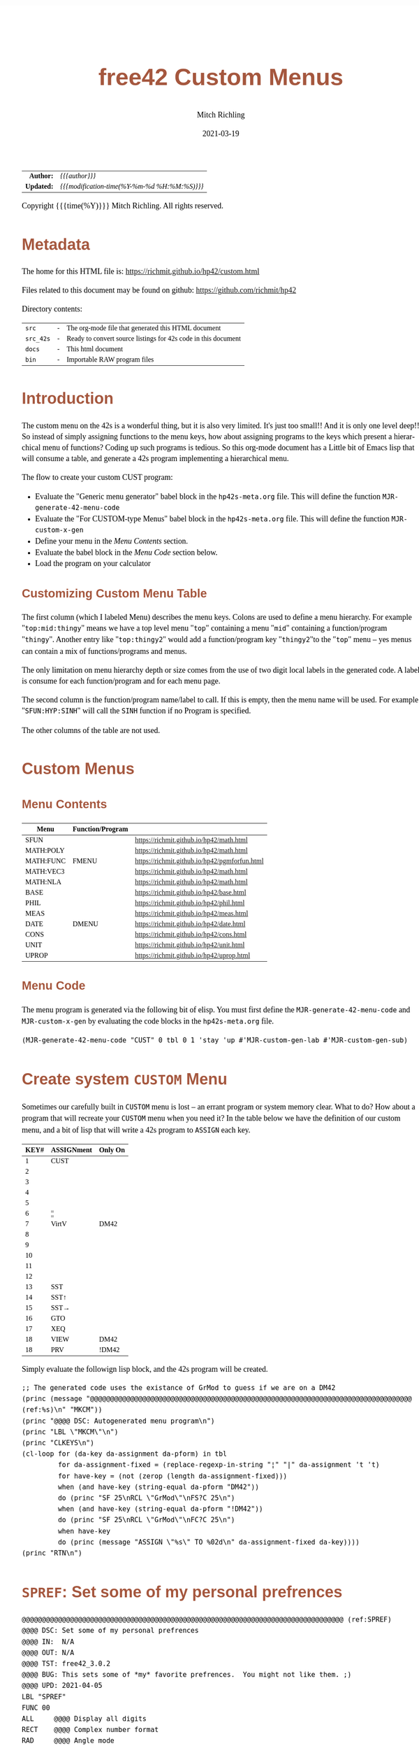 # -*- Mode:Org; Coding:utf-8; fill-column:158 -*-
#+TITLE:       free42 Custom Menus
#+AUTHOR:      Mitch Richling
#+EMAIL:       http://www.mitchr.me/
#+DATE:        2021-03-19
#+DESCRIPTION: Making Custom Menus for the free42/hp-42s/DM42
#+LANGUAGE:    en
#+OPTIONS:     num:t toc:nil \n:nil @:t ::t |:t ^:nil -:t f:t *:t <:t skip:nil d:nil todo:t pri:nil H:5 p:t author:t html-scripts:nil
#+HTML_HEAD: <style>body { width: 95%; margin: 2% auto; font-size: 18px; line-height: 1.4em; font-family: Georgia, serif; color: black; background-color: white; }</style>
#+HTML_HEAD: <style>body { min-width: 500px; max-width: 1024px; }</style>
#+HTML_HEAD: <style>h1,h2,h3,h4,h5,h6 { color: #A5573E; line-height: 1em; font-family: Helvetica, sans-serif; }</style>
#+HTML_HEAD: <style>h1,h2,h3 { line-height: 1.4em; }</style>
#+HTML_HEAD: <style>h1.title { font-size: 3em; }</style>
#+HTML_HEAD: <style>h4,h5,h6 { font-size: 1em; }</style>
#+HTML_HEAD: <style>.org-src-container { border: 1px solid #ccc; box-shadow: 3px 3px 3px #eee; font-family: Lucida Console, monospace; font-size: 80%; margin: 0px; padding: 0px 0px; position: relative; }</style>
#+HTML_HEAD: <style>.org-src-container>pre { line-height: 1.2em; padding-top: 1.5em; margin: 0.5em; background-color: #404040; color: white; overflow: auto; }</style>
#+HTML_HEAD: <style>.org-src-container>pre:before { display: block; position: absolute; background-color: #b3b3b3; top: 0; right: 0; padding: 0 0.2em 0 0.4em; border-bottom-left-radius: 8px; border: 0; color: white; font-size: 100%; font-family: Helvetica, sans-serif;}</style>
#+HTML_HEAD: <style>pre.example { white-space: pre-wrap; white-space: -moz-pre-wrap; white-space: -o-pre-wrap; font-family: Lucida Console, monospace; font-size: 80%; background: #404040; color: white; display: block; padding: 0em; border: 2px solid black; }</style>
#+HTML_LINK_HOME: https://www.mitchr.me/
#+HTML_LINK_UP: https://richmit.github.io/hp42/
#+EXPORT_FILE_NAME: ../docs/custom

#+ATTR_HTML: :border 2 solid #ccc :frame hsides :align center
|        <r> | <l>                                          |
|  *Author:* | /{{{author}}}/                               |
| *Updated:* | /{{{modification-time(%Y-%m-%d %H:%M:%S)}}}/ |
#+ATTR_HTML: :align center
Copyright {{{time(%Y)}}} Mitch Richling. All rights reserved.

#+TOC: headlines 5

#        #         #         #         #         #         #         #         #         #         #         #         #         #         #         #         #         #
#   00   #    10   #    20   #    30   #    40   #    50   #    60   #    70   #    80   #    90   #   100   #   110   #   120   #   130   #   140   #   150   #   160   #
# 234567890123456789012345678901234567890123456789012345678901234567890123456789012345678901234567890123456789012345678901234567890123456789012345678901234567890123456789
#        #         #         #         #         #         #         #         #         #         #         #         #         #         #         #         #         #
#        #         #         #         #         #         #         #         #         #         #         #         #         #         #         #         #         #

* Metadata

The home for this HTML file is: https://richmit.github.io/hp42/custom.html

Files related to this document may be found on github: https://github.com/richmit/hp42

Directory contents:
#+ATTR_HTML: :border 0 :frame none :rules none :align center
   | =src=     | - | The org-mode file that generated this HTML document            |
   | =src_42s= | - | Ready to convert source listings for 42s code in this document |
   | =docs=    | - | This html document                                             |
   | =bin=     | - | Importable RAW program files                                   |

* Introduction
:PROPERTIES:
:CUSTOM_ID: introduction
:END:

The custom menu on the 42s is a wonderful thing, but it is also very limited.  It's just too small!!  And it is only one level deep!!  So instead of simply
assigning functions to the menu keys, how about assigning programs to the keys which present a hierarchical menu of functions?  Coding up such programs is
tedious.  So this org-mode document has a Little bit of Emacs lisp that will consume a table, and generate a 42s program implementing a hierarchical menu.

The flow to create your custom CUST program:
  - Evaluate the "Generic menu generator" babel block in the =hp42s-meta.org= file.  This will define the function =MJR-generate-42-menu-code=
  - Evaluate the "For CUSTOM-type Menus" babel block in the =hp42s-meta.org= file.  This will define the function =MJR-custom-x-gen=
  - Define your menu in the [[Menu Contents][Menu Contents]] section.
  - Evaluate the babel block in the [[Menu Code][Menu Code]] section below.
  - Load the program on your calculator

** Customizing Custom Menu Table

The first column (which I labeled Menu) describes the menu keys.  Colons are used to define a menu hierarchy.  For example "=top:mid:thingy=" means we have a
top level menu "=top=" containing a menu "=mid=" containing a function/program "=thingy=".  Another entry like "=top:thingy2=" would add a function/program
key "=thingy2="to the "=top=" menu -- yes menus can contain a mix of functions/programs and menus.

The only limitation on menu hierarchy depth or size comes from the use of two digit local labels in the generated code.  A label is consume for each
function/program and for each menu page.

The second column is the function/program name/label to call.  If this is empty, then the menu name will be used.  For example "=SFUN:HYP:SINH=" will call the
=SINH= function if no Program is specified.

The other columns of the table are not used.

* Custom Menus

** Menu Contents

#+ATTR_HTML: :rules groups :frame box :align center
#+NAME: cust
| Menu      | Function/Program |                                               |
|-----------+------------------+-----------------------------------------------|
| SFUN      |                  | https://richmit.github.io/hp42/math.html      |
|-----------+------------------+-----------------------------------------------|
| MATH:POLY |                  | https://richmit.github.io/hp42/math.html      |
| MATH:FUNC | FMENU            | https://richmit.github.io/hp42/pgmforfun.html |
| MATH:VEC3 |                  | https://richmit.github.io/hp42/math.html      |
| MATH:NLA  |                  | https://richmit.github.io/hp42/math.html      |
|-----------+------------------+-----------------------------------------------|
| BASE      |                  | https://richmit.github.io/hp42/base.html      |
| PHIL      |                  | https://richmit.github.io/hp42/phil.html      |
| MEAS      |                  | https://richmit.github.io/hp42/meas.html      |
| DATE      | DMENU            | https://richmit.github.io/hp42/date.html      |
| CONS      |                  | https://richmit.github.io/hp42/cons.html      |
| UNIT      |                  | https://richmit.github.io/hp42/unit.html      |
| UPROP     |                  | https://richmit.github.io/hp42/uprop.html     |
|-----------+------------------+-----------------------------------------------|

** Menu Code

The menu program is generated via the following bit of elisp.  You must first define the =MJR-generate-42-menu-code= and =MJR-custom-x-gen= by evaluating the code blocks in the =hp42s-meta.org= file.

#+BEGIN_SRC elisp :var tbl=cust :colnames y :results output verbatum :wrap "src hp42s :eval never :tangle ../src_42s/custom/custom.hp42s"
(MJR-generate-42-menu-code "CUST" 0 tbl 0 1 'stay 'up #'MJR-custom-gen-lab #'MJR-custom-gen-sub)
#+END_SRC

#+RESULTS:
#+begin_src hp42s :eval never :tangle ../src_42s/custom/custom.hp42s
@@@@@@@@@@@@@@@@@@@@@@@@@@@@@@@@@@@@@@@@@@@@@@@@@@@@@@@@@@@@@@@@@@@@@@@@@@@@@@@@ (ref:CUST)
@@@@ DSC: Auto-generated menu program
LBL "CUST"
LBL 01            @@@@ Page 1 of menu CUST
CLMENU
"SFUN"
KEY 1 XEQ "SFUN"
"MATH"
KEY 2 GTO 03
"BASE"
KEY 3 XEQ "BASE"
"PHIL"
KEY 4 XEQ "PHIL"
"MEAS"
KEY 5 XEQ "MEAS"
"DATE"
KEY 6 XEQ "DMENU"
KEY 7 GTO 02
KEY 8 GTO 02
KEY 9 GTO 00
MENU
STOP
GTO 01
LBL 02            @@@@ Page 2 of menu CUST
CLMENU
"CONS"
KEY 1 XEQ "CONS"
"UNIT"
KEY 2 XEQ "UNIT"
"UPROP"
KEY 3 XEQ "UPROP"
KEY 7 GTO 01
KEY 8 GTO 01
KEY 9 GTO 00
MENU
STOP
GTO 02
LBL 03            @@@@ Page 1 of menu MATH
CLMENU
"POLY"
KEY 1 XEQ "POLY"
"FUNC"
KEY 2 XEQ "FMENU"
"VEC3"
KEY 3 XEQ "VEC3"
"NLA"
KEY 4 XEQ "NLA"
KEY 9 GTO 01
MENU
STOP
GTO 03
LBL 00 @@@@ Application Exit
EXITALL
RTN
@@@@ Free labels start at: 4
#+end_src

* Create system =CUSTOM= Menu
:PROPERTIES:
:CUSTOM_ID: system-custom
:END:

Sometimes our carefully built in =CUSTOM= menu is lost -- an errant program or system memory clear.  What to do?  How about a program that will recreate your
=CUSTOM= menu when you need it?  In the table below we have the definition of our custom menu, and a bit of lisp that will write a 42s program to =ASSIGN=
each key.

#+ATTR_HTML: :rules groups :frame box :align center
#+NAME: custom
| KEY# | ASSIGNment | Only On |
|------+------------+---------|
|    1 | CUST       |         |
|    2 |            |         |
|    3 |            |         |
|    4 |            |         |
|    5 |            |         |
|    6 | ¦¦         |         |
|------+------------+---------|
|    7 | VirtV      | DM42    |
|    8 |            |         |
|    9 |            |         |
|   10 |            |         |
|   11 |            |         |
|   12 |            |         |
|------+------------+---------|
|   13 | SST        |         |
|   14 | SST↑       |         |
|   15 | SST→       |         |
|   16 | GTO        |         |
|   17 | XEQ        |         |
|   18 | VIEW       | DM42    |
|   18 | PRV        | !DM42   |
|------+------------+---------|

Simply evaluate the followign lisp block, and the 42s program will be created.

#+BEGIN_SRC elisp :var tbl=custom :colnames y :results output verbatum :wrap "src hp42s :eval never :tangle ../src_42s/custom/custom.hp42s"
;; The generated code uses the existance of GrMod to guess if we are on a DM42
(princ (message "@@@@@@@@@@@@@@@@@@@@@@@@@@@@@@@@@@@@@@@@@@@@@@@@@@@@@@@@@@@@@@@@@@@@@@@@@@@@@@@@ (ref:%s)\n" "MKCM"))
(princ "@@@@ DSC: Autogenerated menu program\n")
(princ "LBL \"MKCM\"\n")
(princ "CLKEYS\n")
(cl-loop for (da-key da-assignment da-pform) in tbl
         for da-assignment-fixed = (replace-regexp-in-string "¦" "|" da-assignment 't 't)
         for have-key = (not (zerop (length da-assignment-fixed)))
         when (and have-key (string-equal da-pform "DM42"))
         do (princ "SF 25\nRCL \"GrMod\"\nFS?C 25\n")
         when (and have-key (string-equal da-pform "!DM42"))
         do (princ "SF 25\nRCL \"GrMod\"\nFC?C 25\n")
         when have-key
         do (princ (message "ASSIGN \"%s\" TO %02d\n" da-assignment-fixed da-key))))
(princ "RTN\n")
#+END_SRC

#+RESULTS:
#+begin_src hp42s :eval never :tangle ../src_42s/custom/custom.hp42s
@@@@@@@@@@@@@@@@@@@@@@@@@@@@@@@@@@@@@@@@@@@@@@@@@@@@@@@@@@@@@@@@@@@@@@@@@@@@@@@@ (ref:MKCM)
@@@@ DSC: Autogenerated menu program
LBL "MKCM"
CLKEYS
ASSIGN "CUST" TO 01
ASSIGN "||" TO 06
SF 25
RCL "GrMod"
FS?C 25
ASSIGN "VirtV" TO 07
ASSIGN "SST" TO 13
ASSIGN "SST↑" TO 14
ASSIGN "SST→" TO 15
ASSIGN "GTO" TO 16
ASSIGN "XEQ" TO 17
SF 25
RCL "GrMod"
FS?C 25
ASSIGN "VIEW" TO 18
SF 25
RCL "GrMod"
FC?C 25
ASSIGN "PRV" TO 18
RTN
#+end_src

* =SPREF=: Set some of my personal prefrences

#+BEGIN_src hp42s :eval never :tangle ../src_42s/custom/custom.hp42s
@@@@@@@@@@@@@@@@@@@@@@@@@@@@@@@@@@@@@@@@@@@@@@@@@@@@@@@@@@@@@@@@@@@@@@@@@@@@@@@@ (ref:SPREF)
@@@@ DSC: Set some of my personal prefrences
@@@@ IN:  N/A
@@@@ OUT: N/A
@@@@ TST: free42_3.0.2
@@@@ BUG: This sets some of *my* favorite prefrences.  You might not like them. ;)
@@@@ UPD: 2021-04-05
LBL "SPREF"
FUNC 00
ALL     @@@@ Display all digits
RECT    @@@@ Complex number format
RAD     @@@@ Angle mode
CPXRES  @@@@ Complex results
RDX.    @@@@ Use periods
KEYASN  @@@@ Custom menu
DECM    @@@@ Make sure we are in decimal mode
64      @@@@ WSIZE
FS? 78
BSIGNED @@@@ Unsigned integer mode
FS? 79
BWRAP   @@@@ Don't wrap integers
DMY     @@@@ D.MY mode
CL12    @@@@ AM/PM mode
4STK    @@@@ Four level stack
EXITALL @@@@ Exit menus
RTN
#+END_SRC

* END
#+BEGIN_src hp42s :eval never :tangle ../src_42s/custom/custom.hp42s
@@@@@@@@@@@@@@@@@@@@@@@@@@@@@@@@@@@@@@@@@@@@@@@@@@@@@@@@@@@@@@@@@@@@@@@@@@@@@@@@
END
#+END_SRC

* WORKING                                                          :noexport:

#+BEGIN_SRC text :eval never
:::::::::::::::::::::::'##:::::'##::::'###::::'########::'##::: ##:'####:'##::: ##::'######::::::::::::::::::::::::
::::::::::::::::::::::: ##:'##: ##:::'## ##::: ##.... ##: ###:: ##:. ##:: ###:: ##:'##... ##:::::::::::::::::::::::
::::::::::::::::::::::: ##: ##: ##::'##:. ##:: ##:::: ##: ####: ##:: ##:: ####: ##: ##:::..::::::::::::::::::::::::
::::::::::::::::::::::: ##: ##: ##:'##:::. ##: ########:: ## ## ##:: ##:: ## ## ##: ##::'####::::::::::::::::::::::
::::::::::::::::::::::: ##: ##: ##: #########: ##.. ##::: ##. ####:: ##:: ##. ####: ##::: ##:::::::::::::::::::::::
::::::::::::::::::::::: ##: ##: ##: ##.... ##: ##::. ##:: ##:. ###:: ##:: ##:. ###: ##::: ##:::::::::::::::::::::::
:::::::::::::::::::::::. ###. ###:: ##:::: ##: ##:::. ##: ##::. ##:'####: ##::. ##:. ######::::::::::::::::::::::::
::::::::::::::::::::::::...::...:::..:::::..::..:::::..::..::::..::....::..::::..:::......:::::::::::::::::::::::::
#+END_SRC

Code in this section is under construction.  Most likely broken.

* EOF

# End of document.

# The following adds some space at the bottom of exported HTML
#+HTML: <br /> <br /> <br /> <br /> <br /> <br /> <br /> <br /> <br /> <br /> <br /> <br /> <br /> <br /> <br /> <br /> <br /> <br /> <br />
#+HTML: <br /> <br /> <br /> <br /> <br /> <br /> <br /> <br /> <br /> <br /> <br /> <br /> <br /> <br /> <br /> <br /> <br /> <br /> <br />
#+HTML: <br /> <br /> <br /> <br /> <br /> <br /> <br /> <br /> <br /> <br /> <br /> <br /> <br /> <br /> <br /> <br /> <br /> <br /> <br />
#+HTML: <br /> <br /> <br /> <br /> <br /> <br /> <br /> <br /> <br /> <br /> <br /> <br /> <br /> <br /> <br /> <br /> <br /> <br /> <br />
#+HTML: <br /> <br /> <br /> <br /> <br /> <br /> <br /> <br /> <br /> <br /> <br /> <br /> <br /> <br /> <br /> <br /> <br /> <br /> <br />
